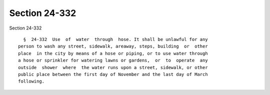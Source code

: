 Section 24-332
==============

Section 24-332 ::    
        
     
        §  24-332  Use  of  water  through  hose. It shall be unlawful for any
      person to wash any street, sidewalk, areaway, steps, building  or  other
      place  in the city by means of a hose or piping, or to use water through
      a hose or sprinkler for watering lawns or gardens,  or  to  operate  any
      outside  shower  where  the water runs upon a street, sidewalk, or other
      public place between the first day of November and the last day of March
      following.
    
    
    
    
    
    
    